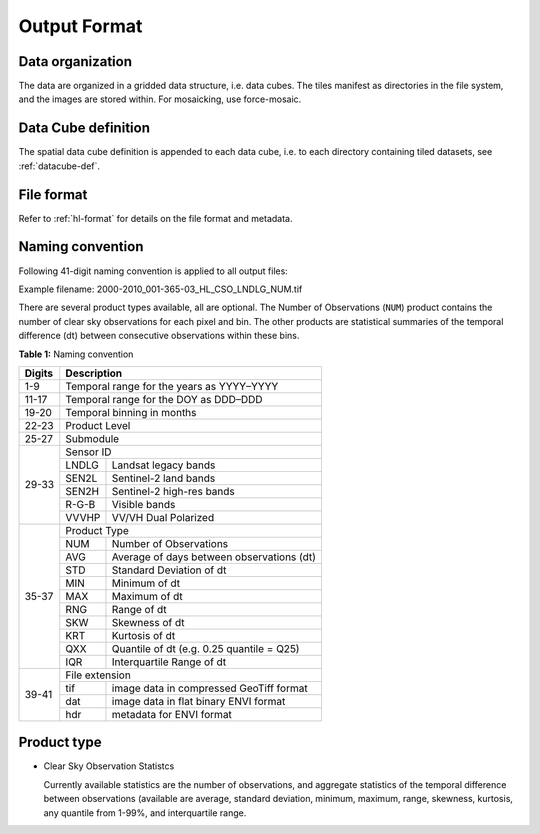 .. _cso-format:

Output Format
=============

Data organization
^^^^^^^^^^^^^^^^^

The data are organized in a gridded data structure, i.e. data cubes.
The tiles manifest as directories in the file system, and the images are stored within. For mosaicking, use force-mosaic.

.. seealso:: 

  Check out this `tutorial <https://davidfrantz.github.io/tutorials/force-datacube/datacube/>`_, which explains what a datacube is, how it is parameterized, how you can find a POI, how to visualize the tiling grid, and how to conveniently display cubed data.


Data Cube definition
^^^^^^^^^^^^^^^^^^^^

The spatial data cube definition is appended to each data cube, i.e. to each directory containing tiled datasets, see :ref:`datacube-def`.


File format
^^^^^^^^^^^

Refer to :ref:`hl-format` for details on the file format and metadata.


Naming convention
^^^^^^^^^^^^^^^^^

Following 41-digit naming convention is applied to all output files:

Example filename: 2000-2010_001-365-03_HL_CSO_LNDLG_NUM.tif

There are several product types available, all are optional. 
The Number of Observations (``NUM``) product contains the number of clear sky observations for each pixel and bin. 
The other products are statistical summaries of the temporal difference (dt) between consecutive observations within these bins.


**Table 1:** Naming convention

+----------------+---------+---------------------------------------------------------+
+ Digits         + Description                                                       +
+================+=========+=========================================================+
+ 1-9            + Temporal range for the years as YYYY–YYYY                         +
+----------------+---------+---------------------------------------------------------+
+ 11-17          + Temporal range for the DOY as DDD–DDD                             +
+----------------+---------+---------------------------------------------------------+
+ 19-20          + Temporal binning in months                                        +
+----------------+---------+---------------------------------------------------------+
+ 22-23          + Product Level                                                     +
+----------------+---------+---------------------------------------------------------+
+ 25-27          + Submodule                                                         +
+----------------+---------+---------------------------------------------------------+
+ 29-33          + Sensor ID                                                         +
+                +---------+---------------------------------------------------------+
+                + LNDLG   + Landsat legacy bands                                    +
+                +---------+---------------------------------------------------------+
+                + SEN2L   + Sentinel-2 land bands                                   +
+                +---------+---------------------------------------------------------+
+                + SEN2H   + Sentinel-2 high-res bands                               +
+                +---------+---------------------------------------------------------+
+                + R-G-B   + Visible bands                                           +
+                +---------+---------------------------------------------------------+
+                + VVVHP   + VV/VH Dual Polarized                                    +
+----------------+---------+---------------------------------------------------------+
+ 35-37          + Product Type                                                      +
+                +---------+---------------------------------------------------------+
+                + NUM     + Number of Observations                                  +
+                +---------+---------------------------------------------------------+
+                + AVG     + Average of days between observations (dt)               +
+                +---------+---------------------------------------------------------+
+                + STD     + Standard Deviation of dt                                +
+                +---------+---------------------------------------------------------+
+                + MIN     + Minimum of dt                                           +
+                +---------+---------------------------------------------------------+
+                + MAX     + Maximum of dt                                           +
+                +---------+---------------------------------------------------------+
+                + RNG     + Range of dt                                             +
+                +---------+---------------------------------------------------------+
+                + SKW     + Skewness of dt                                          +
+                +---------+---------------------------------------------------------+
+                + KRT     + Kurtosis of dt                                          +
+                +---------+---------------------------------------------------------+
+                + QXX     + Quantile of dt (e.g. 0.25 quantile = Q25)               +
+                +---------+---------------------------------------------------------+
+                + IQR     + Interquartile Range of dt                               +
+----------------+---------+---------------------------------------------------------+
+ 39-41          + File extension                                                    +
+                +---------+---------------------------------------------------------+
+                + tif     + image data in compressed GeoTiff format                 +
+                +---------+---------------------------------------------------------+
+                + dat     + image data in flat binary ENVI format                   +
+                +---------+---------------------------------------------------------+
+                + hdr     + metadata for ENVI format                                +
+----------------+---------+---------------------------------------------------------+


Product type
^^^^^^^^^^^^

* Clear Sky Observation Statistcs

  Currently available statistics are the number of observations, and aggregate statistics of the temporal difference between observations 
  (available are average, standard deviation, minimum, maximum, range, skewness, kurtosis, any quantile from 1-99%, and interquartile range.
